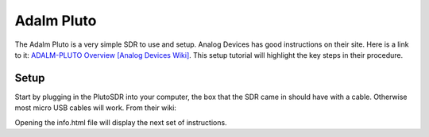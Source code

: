Adalm Pluto
=============
The Adalm Pluto is a very simple SDR to use and setup.
Analog Devices has good instructions on their site.
Here is a link to it: `ADALM-PLUTO Overview [Analog Devices Wiki]`_.
This setup tutorial will highlight the key steps in their procedure.

Setup
-----------
Start by plugging in the PlutoSDR into your computer,
the box that the SDR came in should have with a cable.
Otherwise most micro USB cables will work.
From their wiki:

.. image:: images/plutoStart.png

Opening the info.html file will display the next set of instructions.

.. _ADALM-PLUTO Overview [Analog Devices Wiki]: https://wiki.analog.com/university/tools/pluto
